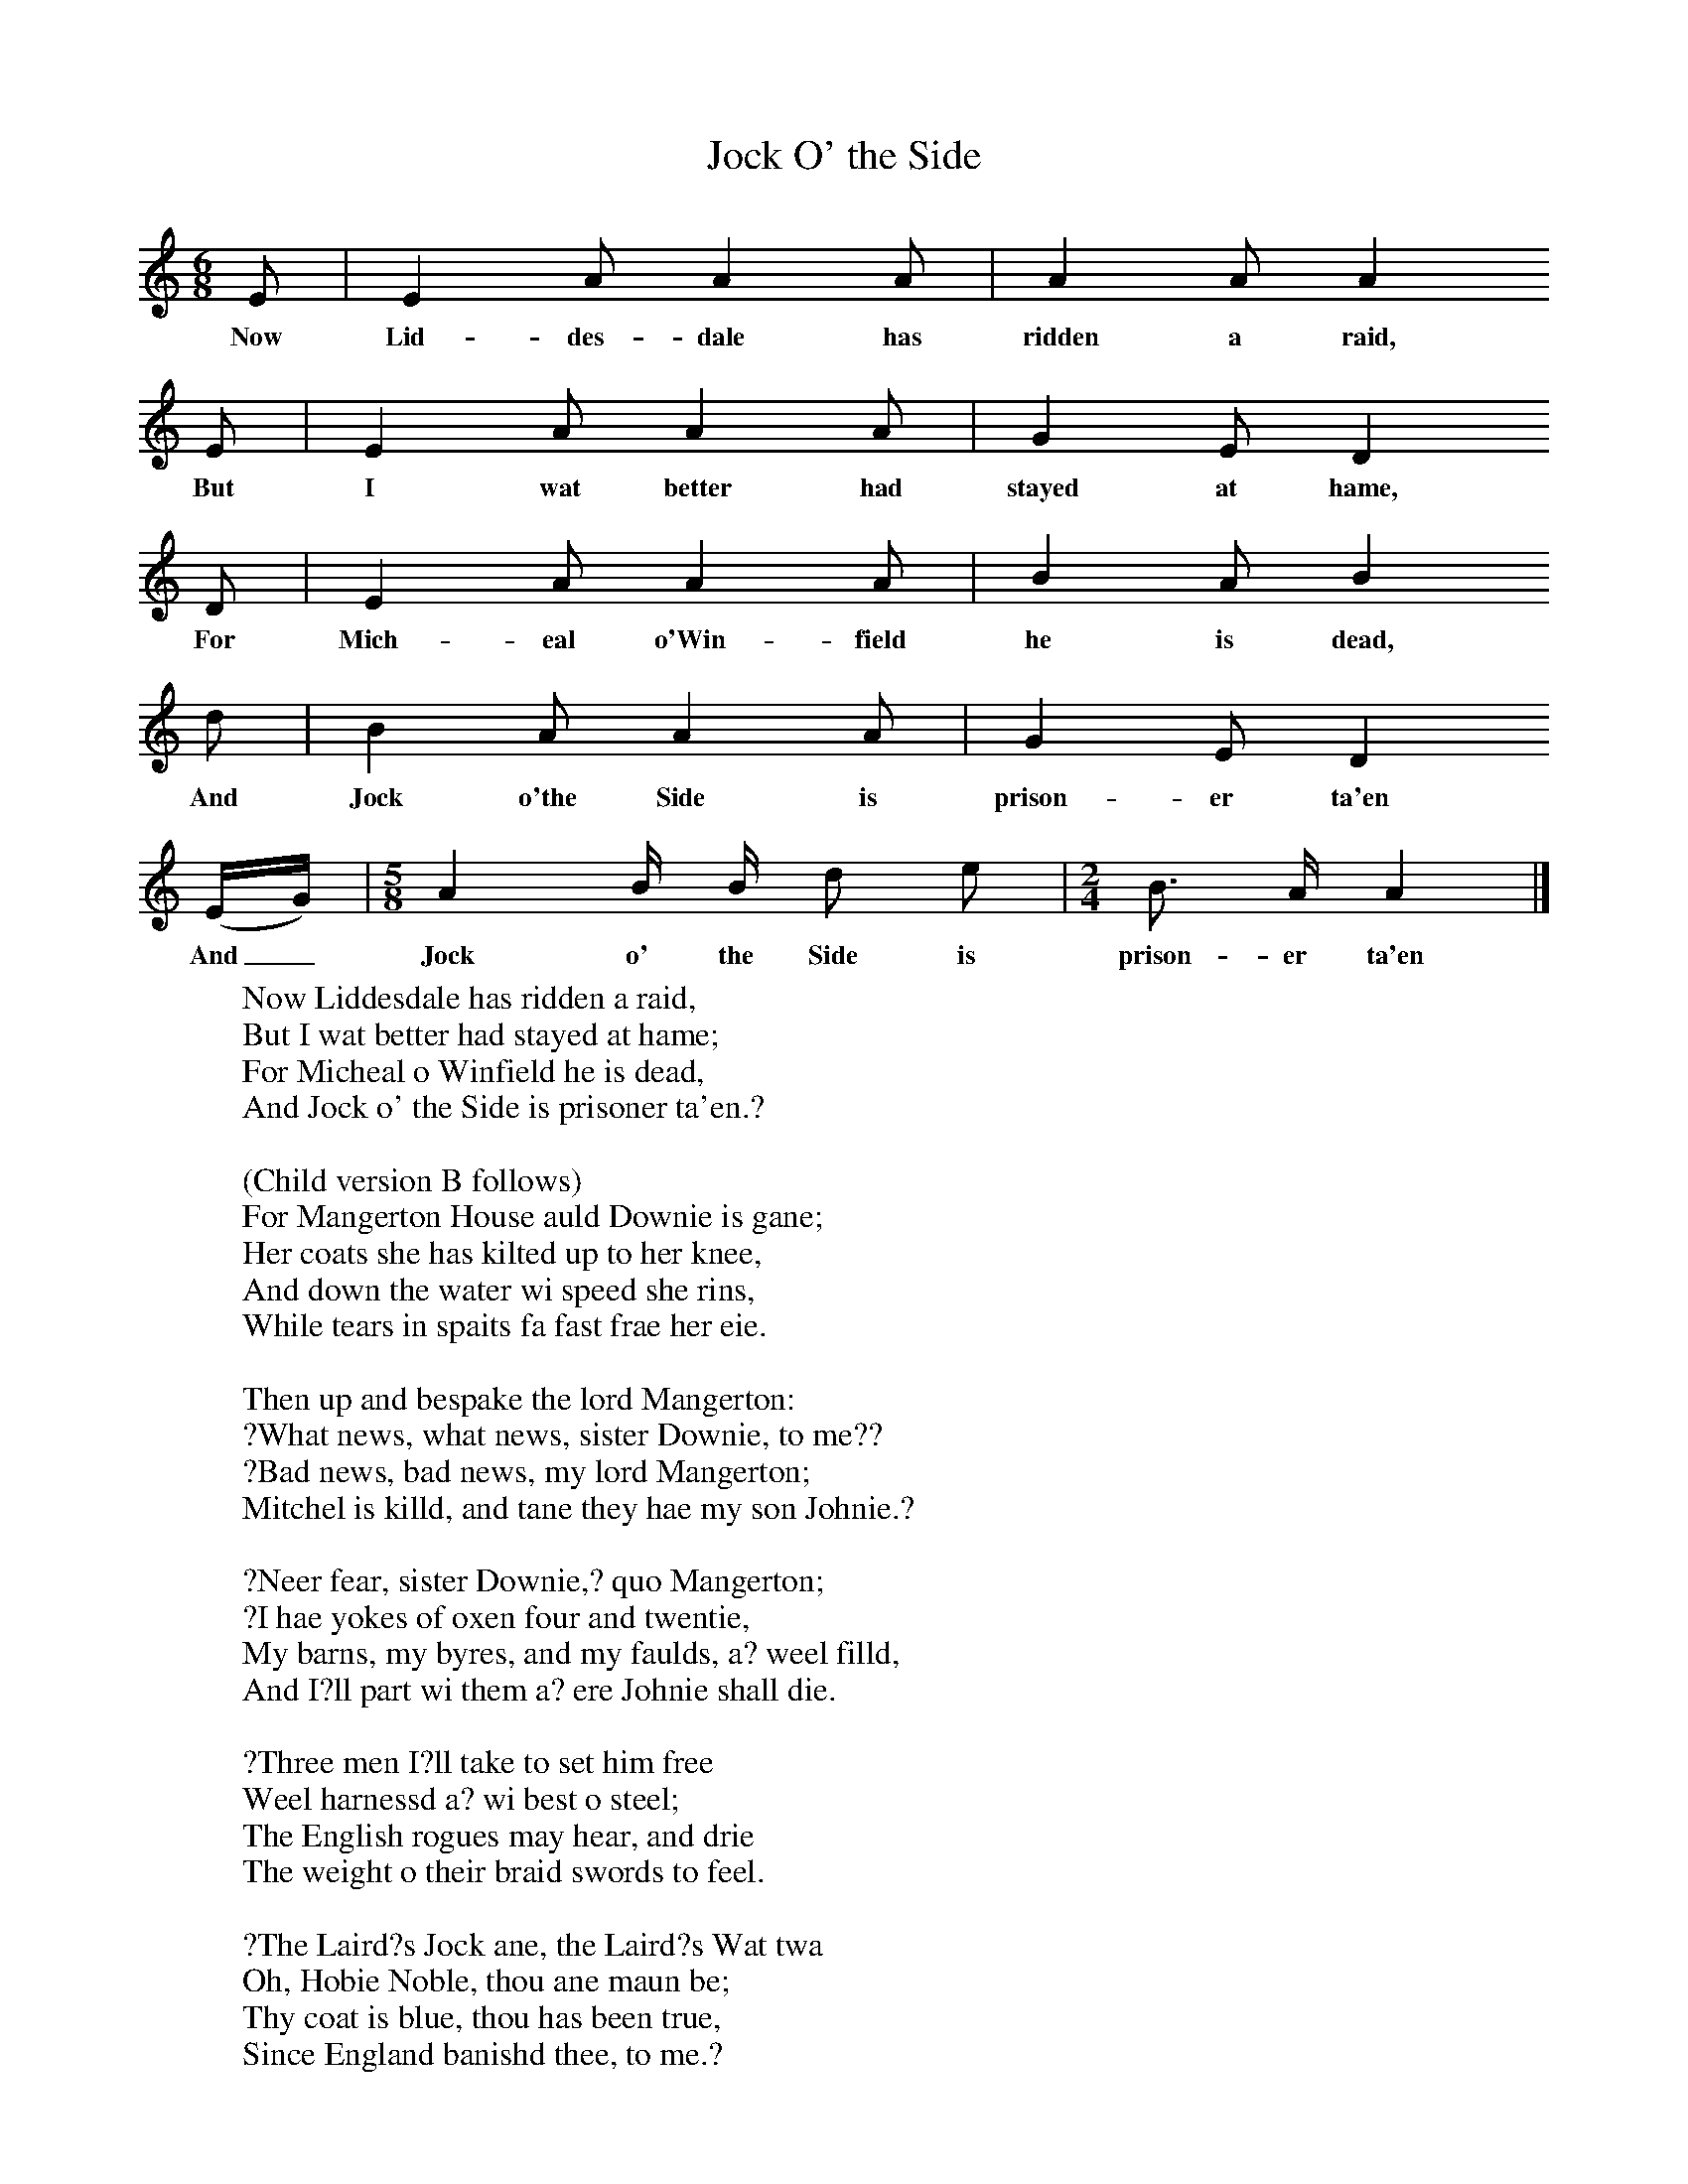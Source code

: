 X:1
T:Jock O' the Side
B:Journal of the English Folk Dance and Song Society, Dec 1936
S:From the Edinburgh Manuscripts (no 56).
Z:Frank Kidson/Anne G Gilchrist
F:http://www.folkinfo.org/songs
M:6/8     %Meter
L:1/8     %
K:Am
E |E2 A A2 A |A2 A A2
w:Now Lid-des-dale has ridden a raid,
E |E2 A A2 A | G2 E D2
w:But I wat better had stayed at hame,
 D |E2 A A2 A |B2 A B2
w:For Mich-eal o'Win-field he is dead,
 d |B2 A A2 A | G2 E D2
w:And Jock o'the Side is prison-er ta'en
 (E/G/) |[M:5/8][L:1/16] A4 B B d2 e2 |[M:2/4][L:1/16] B3 A A4 |]
w: And_ Jock o' the Side is prison-er ta'en
W:Now Liddesdale has ridden a raid,
W:But I wat better had stayed at hame;
W:For Micheal o Winfield he is dead,
W:And Jock o' the Side is prisoner ta'en.?
W:
W:(Child version B follows)
W:For Mangerton House auld Downie is gane;
W: Her coats she has kilted up to her knee,
W: And down the water wi speed she rins,
W: While tears in spaits fa fast frae her eie.
W:
W: Then up and bespake the lord Mangerton:
W:?What news, what news, sister Downie, to me??
W: ?Bad news, bad news, my lord Mangerton;
W: Mitchel is killd, and tane they hae my son Johnie.?
W:
W: ?Neer fear, sister Downie,? quo Mangerton;
W: ?I hae yokes of oxen four and twentie,
W: My barns, my byres, and my faulds, a? weel filld,
W: And I?ll part wi them a? ere Johnie shall die.
W:
W: ?Three men I?ll take to set him free
W:Weel harnessd a? wi best o steel;
W: The English rogues may hear, and drie
W: The weight o their braid swords to feel.
W:
W: ?The Laird?s Jock ane, the Laird?s Wat twa
W: Oh, Hobie Noble, thou ane maun be;
W: Thy coat is blue, thou has been true,
W: Since England banishd thee, to me.?
W:
W:Now Hobie was a English man,
W: In Bewcastle-dale was bred and born;
W: But his misdeeds they were sae great,
W: They banishd him neer to return
W:.
W: Lord Mangerton them orders gave,
W:?Your horses the wrang way maun a? be shod;
W: Like gentlemen ye must not seem,
W: But look like corn-caugers gawn ae road.
W:
W: ?Your armour gude ye maunna shaw,
W: Nor ance appear like men o weir;
W: As country lads be all arrayd,
W: Wi branks and brecham on ilk mare.?
W:
W: Sae now a? their horses are shod the wrang way,
W: And Hobie has mounted his grey sae fine,
W: Jock his lively bay, Wat?s on his white horse behind,
W: And on they rode for the water o Tyne.
W:
W: At the Choler-ford they a? light down,
W: And there, wi the help o the light o the moon,
W: A tree they cut, wi fifteen naggs upo ilk side,
W: To climb up the wa o Newcastle town.
W:
W: But when they cam to Newcastle town,
W: And were alighted at the wa,
W: They fand their tree three ells oer laigh,
W: They fand their stick baith short and sma.
W:
W: Then up and spake the Laird?s ain Jock,
W: ?There?s naething for ?t, the gates we maun force;?
W: But when they cam the gates unto,
W: A proud porter withstood baith men and horse
W:.
W: His neck in twa I wat they hae wrung,
W: Wi hand or foot he neer playd paw;
W: His life and his keys at anes they hae tane,
W: And cast his body ahind the wa.
W:
W: Now soon they reach Newcastle jail,
W: And to the prisner thus they call:
W: ?Sleips thou, wakes thou, Jock o the Side?
W: Or is thou wearied o thy thrall??
W:
W: Jock answers thus, wi dolefu tone:
W: Aft, aft I wake, I seldom sleip;
W: But wha?s this kens my name sae weel,
W: And thus to hear my waes do[es] seik?
W:
W: Then up and spake the good Laird?s Jock,
W: ?Neer fear ye now, my billie,? quo he;
W: ?For here?s the Laird?s Jock, the Laird?s Wat,
W: And Hobie Noble, come to set thee free.?
W:
W: ?Oh, had thy tongue, and speak nae mair,
W: And o thy tawk now let me be!
W: For if a? Liddisdale were here the night,
W: The morn?s the day that I maun die.
W:
W: ?Full fifteen stane o Spanish iron
W: They hae laid a? right sair on me;
W: Wi locks and keys I am fast bound
W: Into this dungeon mirk and drearie.?
W:
W: ?Fear ye no that,? quo the Laird?s Jock;
W: ?A faint heart neer wan a fair ladie;
W: Work thou within, we?ll work without,
W: And I?ll be bound we set thee free.?
W:
W: The first strong dore that they came at,
W: They loosed it without a key;
W: The next chaind dore that they cam at,
W: They gard it a? in flinders flee.
W:
W: The prisner now, upo his back,
W: The Laird?s Jock?s gotten up fu hie;
W: And down the stair him, irons and a?,
W: Wi nae sma speed and joy brings he.
W:
W: ?Now, Jock, I wat,? quo Hobie Noble,
W: ?Part o the weight ye may lay on me;?
W: ?I wat weel no,? quo the Laird?s Jock,
W: ?I count him lighter than a flee.?
W:
W: Sae out at the gates they a? are gane,
W: The prisner?s set on horseback hie;
W: And now wi speed they?ve tane the gate,
W: While ilk ane jokes fu wantonlie.
W:
W: ?O Jock, sae winsomely?s ye ride,
W: Wi baith your feet upo ae side!
W: Sae weel?s ye?re harnessd, and sae trig!
W: In troth ye sit like ony bride.?
W:
W: The night, tho wat, they didna mind,
W: But hied them on fu mirrilie,
W: Until they cam to Cholerford brae,
W: Where the water ran like mountains hie.
W:
W: But when they came to Cholerford,
W: There they met with an auld man;
W: Says, Honest man, will the water ride?
W: Tell us in haste, if that ye can.
W:
W: ?I wat weel no,? quo the good auld man;
W: ?Here I hae livd this threty yeirs and three.
W: And I neer yet saw the Tyne sae big,
W: Nor rinning ance sae like a sea.?
W:
W: Then up and spake the Laird?s saft Wat,
W: The greatest coward in the company;
W: ?Now halt, now halt, we needna try?t;
W: The day is comd we a? maun die!?
W:
W: ?Poor faint-hearted thief!? quo the Laird?s Jock,
W: ?There?ll nae man die but he that?s fie;
W: I?ll lead ye a? right safely through;
W: Lift ye the prisner on ahint me.?
W:
W: Sae now the water they a? hae tane,
W: By anes and twas they a? swam through;
W: ?Here are we a? safe,? says the Laird?s Jock,
W: ?And, poor faint Wat, what think ye now??
W:
W: They scarce the ither side had won,
W: When twenty men they saw pursue;
W: Frae Newcastle town they had been sent,
W: A? English lads, right good and true
W:.
W: But when the land-sergeant the water saw,
W: ?It winna ride, my lads,? quo he;
W: Then out he cries, Ye the prisner may take,
W: But leave the irons, I pray, to me.
W:
W: ?I wat weel no,? cryd the Laird?s Jock,
W: ?I?ll keep them a?, shoon to my mare they?ll be;
W: My good grey mare, for I am sure,
W: She?s bought them a? fu dear frae thee.?
W:
W: Sae now they?re away for Liddisdale,
W: Een as fast as they coud them hie;
W: The prisner?s brought to his ain fire-side,
W: And there o?s airns they make him free.
W:
W: ?Now, Jock, my billie,? quo a? the three,
W: ?The day was comd thou was to die;
W: But thou?s as weel at thy ain fire-side,
W: Now sitting, I think, tween thee and me.?
W:
W: They hae gard fill up ae punch-bowl,
W: And after it they maun hae anither,
W: And thus the night they a? hae spent,
W: Just as they had been brither and brither.
W:
W:
